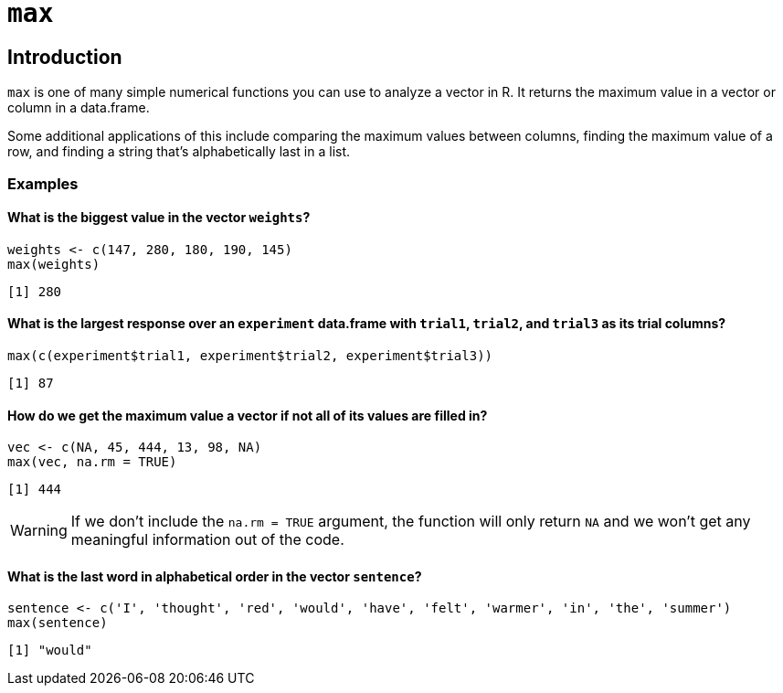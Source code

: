 = `max`

== Introduction 

`max` is one of many simple numerical functions you can use to analyze a vector in R. It returns the maximum value in a vector or column in a data.frame.

Some additional applications of this include comparing the maximum values between columns, finding the maximum value of a row, and finding a string that's alphabetically last in a list.

=== Examples

==== What is the biggest value in the vector `weights`?

[source,R]
----
weights <- c(147, 280, 180, 190, 145)
max(weights)
----

----
[1] 280
----

==== What is the largest response over an `experiment` data.frame with `trial1`, `trial2`, and `trial3` as its trial columns?

[source,R]
----
max(c(experiment$trial1, experiment$trial2, experiment$trial3))
----

----
[1] 87
----

==== How do we get the maximum value a vector if not all of its values are filled in?

[source,R]
----
vec <- c(NA, 45, 444, 13, 98, NA)
max(vec, na.rm = TRUE)
----

----
[1] 444
----

[WARNING]
====
If we don't include the `na.rm = TRUE` argument, the function will only return `NA` and we won't get any meaningful information out of the code.
====

==== What is the last word in alphabetical order in the vector `sentence`?

[source,R]
----
sentence <- c('I', 'thought', 'red', 'would', 'have', 'felt', 'warmer', 'in', 'the', 'summer')
max(sentence)
----

----
[1] "would"
----